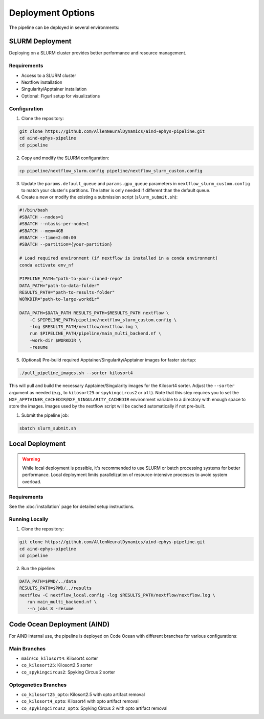 Deployment Options
==================

The pipeline can be deployed in several environments:


SLURM Deployment
----------------

Deploying on a SLURM cluster provides better performance and resource management.

Requirements
~~~~~~~~~~~~
* Access to a SLURM cluster
* Nextflow installation
* Singularity/Apptainer installation
* Optional: Figurl setup for visualizations

Configuration
~~~~~~~~~~~~~

1. Clone the repository:

.. code-block:: bash

   git clone https://github.com/AllenNeuralDynamics/aind-ephys-pipeline.git
   cd aind-ephys-pipeline
   cd pipeline

2. Copy and modify the SLURM configuration:

.. code-block:: bash

   cp pipeline/nextflow_slurm.config pipeline/nextflow_slurm_custom.config

3. Update the ``params.default_queue`` and ``params.gpu_queue`` parameters in ``nextflow_slurm_custom.config`` to match your cluster's partitions.
   The latter is only needed if different than the default queue.

4. Create a new or modify the existing a submission script (``slurm_submit.sh``):

.. code-block:: bash

   #!/bin/bash
   #SBATCH --nodes=1
   #SBATCH --ntasks-per-node=1
   #SBATCH --mem=4GB
   #SBATCH --time=2:00:00
   #SBATCH --partition={your-partition}

   # Load required environment (if nextflow is installed in a conda environment)
   conda activate env_nf

   PIPELINE_PATH="path-to-your-cloned-repo"
   DATA_PATH="path-to-data-folder"
   RESULTS_PATH="path-to-results-folder"
   WORKDIR="path-to-large-workdir"

   DATA_PATH=$DATA_PATH RESULTS_PATH=$RESULTS_PATH nextflow \
       -C $PIPELINE_PATH/pipeline/nextflow_slurm_custom.config \
       -log $RESULTS_PATH/nextflow/nextflow.log \
       run $PIPELINE_PATH/pipeline/main_multi_backend.nf \
       -work-dir $WORKDIR \
       -resume

5. (Optional) Pre-build required Apptainer/Singularity/Apptainer images for faster startup:

.. code-block:: bash

   ./pull_pipeline_images.sh --sorter kilosort4

This will pull and build the necessary Apptainer/Singularity images for the Kilosort4 sorter. Adjust the ``--sorter`` argument as
needed (e.g., to ``kilosort25`` or ``spykingcircus2`` or ``all``).
Note that this step requires you to set the ``NXF_APPTAINER_CACHEDIR``/``NXF_SINGULARITY_CACHEDIR`` environment variable to a directory with 
enough space to store the images. Images used by the nextflow script will be cached automatically if not pre-built.

1. Submit the pipeline job:

.. code-block:: bash

   sbatch slurm_submit.sh


Local Deployment
----------------

.. warning::
   While local deployment is possible, it's recommended to use SLURM or batch processing systems for better performance. 
   Local deployment limits parallelization of resource-intensive processes to avoid system overload.

Requirements
~~~~~~~~~~~~
See the :doc:`installation` page for detailed setup instructions.

Running Locally
~~~~~~~~~~~~~~~

1. Clone the repository:

.. code-block:: bash

   git clone https://github.com/AllenNeuralDynamics/aind-ephys-pipeline.git
   cd aind-ephys-pipeline
   cd pipeline

2. Run the pipeline:

.. code-block:: bash

   DATA_PATH=$PWD/../data
   RESULTS_PATH=$PWD/../results
   nextflow -C nextflow_local.config -log $RESULTS_PATH/nextflow/nextflow.log \
      run main_multi_backend.nf \
      --n_jobs 8 -resume


Code Ocean Deployment (AIND)
----------------------------

For AIND internal use, the pipeline is deployed on Code Ocean with different branches for various configurations:

Main Branches
~~~~~~~~~~~~~
* ``main``/``co_kilosort4``: Kilosort4 sorter
* ``co_kilosort25``: Kilosort2.5 sorter
* ``co_spykingcircus2``: Spyking Circus 2 sorter

Optogenetics Branches
~~~~~~~~~~~~~~~~~~~~~
* ``co_kilosort25_opto``: Kilosort2.5 with opto artifact removal
* ``co_kilosort4_opto``: Kilosort4 with opto artifact removal
* ``co_spykingcircus2_opto``: Spyking Circus 2 with opto artifact removal
